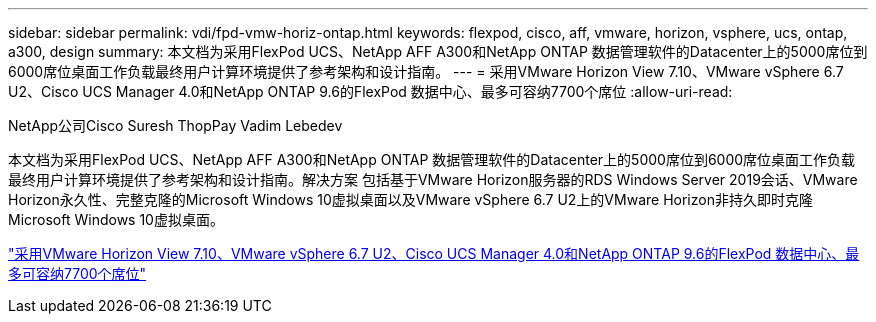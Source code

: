 ---
sidebar: sidebar 
permalink: vdi/fpd-vmw-horiz-ontap.html 
keywords: flexpod, cisco, aff, vmware, horizon, vsphere, ucs, ontap, a300, design 
summary: 本文档为采用FlexPod UCS、NetApp AFF A300和NetApp ONTAP 数据管理软件的Datacenter上的5000席位到6000席位桌面工作负载最终用户计算环境提供了参考架构和设计指南。 
---
= 采用VMware Horizon View 7.10、VMware vSphere 6.7 U2、Cisco UCS Manager 4.0和NetApp ONTAP 9.6的FlexPod 数据中心、最多可容纳7700个席位
:allow-uri-read: 


NetApp公司Cisco Suresh ThopPay Vadim Lebedev

[role="lead"]
本文档为采用FlexPod UCS、NetApp AFF A300和NetApp ONTAP 数据管理软件的Datacenter上的5000席位到6000席位桌面工作负载最终用户计算环境提供了参考架构和设计指南。解决方案 包括基于VMware Horizon服务器的RDS Windows Server 2019会话、VMware Horizon永久性、完整克隆的Microsoft Windows 10虚拟桌面以及VMware vSphere 6.7 U2上的VMware Horizon非持久即时克隆Microsoft Windows 10虚拟桌面。

link:https://www.cisco.com/c/en/us/td/docs/unified_computing/ucs/UCS_CVDs/flexpod_ontap96_vmware710_67_u2_ucs_40_6700_seats.html["采用VMware Horizon View 7.10、VMware vSphere 6.7 U2、Cisco UCS Manager 4.0和NetApp ONTAP 9.6的FlexPod 数据中心、最多可容纳7700个席位"^]
